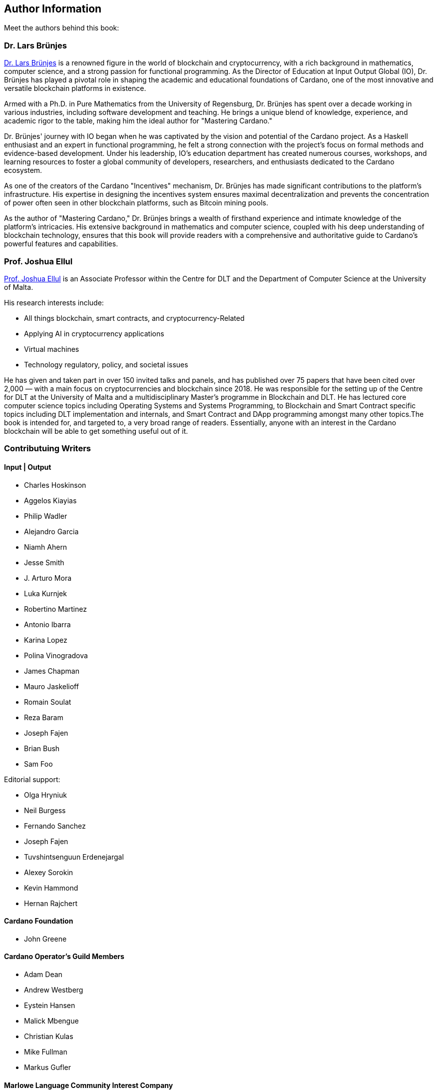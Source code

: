[author-info]
== Author Information
Meet the authors behind this book:

=== Dr. Lars Brünjes
https://iohk.io/en/research/library/authors/lars-brunjes/[Dr. Lars Brünjes] is a renowned figure in the world of blockchain and cryptocurrency, with a rich background in mathematics, computer science, and a strong passion for functional programming. As the Director of Education at Input Output Global (IO), Dr. Brünjes has played a pivotal role in shaping the academic and educational foundations of Cardano, one of the most innovative and versatile blockchain platforms in existence.

Armed with a Ph.D. in Pure Mathematics from the University of Regensburg, Dr. Brünjes has spent over a decade working in various industries, including software development and teaching. He brings a unique blend of knowledge, experience, and academic rigor to the table, making him the ideal author for "Mastering Cardano."

Dr. Brünjes' journey with IO began when he was captivated by the vision and potential of the Cardano project. As a Haskell enthusiast and an expert in functional programming, he felt a strong connection with the project's focus on formal methods and evidence-based development. Under his leadership, IO's education department has created numerous courses, workshops, and learning resources to foster a global community of developers, researchers, and enthusiasts dedicated to the Cardano ecosystem.

As one of the creators of the Cardano "Incentives" mechanism, Dr. Brünjes has made significant contributions to the platform's infrastructure. His expertise in designing the incentives system ensures maximal decentralization and prevents the concentration of power often seen in other blockchain platforms, such as Bitcoin mining pools.

As the author of "Mastering Cardano," Dr. Brünjes brings a wealth of firsthand experience and intimate knowledge of the platform's intricacies. His extensive background in mathematics and computer science, coupled with his deep understanding of blockchain technology, ensures that this book will provide readers with a comprehensive and authoritative guide to Cardano's powerful features and capabilities.

=== Prof. Joshua Ellul
https://www.um.edu.mt/profile/joshuaellul[Prof. Joshua Ellul] is an Associate Professor within the Centre for DLT and the Department of Computer Science at the University of Malta. 

His research interests include:

- All things blockchain, smart contracts, and cryptocurrency-Related
- Applying AI in cryptocurrency applications
- Virtual machines
- Technology regulatory, policy, and societal issues

He has given and taken part in over 150 invited talks and panels, and has published over 75 papers that have been cited over 2,000 — with a main focus on cryptocurrencies and blockchain since 2018. He was responsible for the setting up of the Centre for DLT at the University of Malta and a multidisciplinary Master’s programme in Blockchain and DLT. He has lectured core computer science topics including Operating Systems and Systems Programming, to Blockchain and Smart Contract specific topics including DLT implementation and internals, and Smart Contract and DApp programming amongst many other topics.The book is intended for, and targeted to, a very broad range of readers. Essentially, anyone with an interest in the Cardano blockchain will be able to get something useful out of it.

=== Contributuing Writers

==== Input | Output

- Charles Hoskinson
- Aggelos Kiayias
- Philip Wadler
- Alejandro Garcia
- Niamh Ahern
- Jesse Smith
- J. Arturo Mora
- Luka Kurnjek
- Robertino Martinez
- Antonio Ibarra
- Karina Lopez
- Polina Vinogradova
- James Chapman
- Mauro Jaskelioff
- Romain Soulat
- Reza Baram
- Joseph Fajen
- Brian Bush
- Sam Foo

Editorial support:

- Olga Hryniuk
- Neil Burgess
- Fernando Sanchez
- Joseph Fajen
- Tuvshintsenguun Erdenejargal
- Alexey Sorokin
- Kevin Hammond
- Hernan Rajchert

==== Cardano Foundation

- John Greene

==== Cardano Operator's Guild Members

- Adam Dean
- Andrew Westberg
- Eystein Hansen
- Malick Mbengue 
- Christian Kulas
- Mike Fullman
- Markus Gufler

==== Marlowe Language Community Interest Company

- Simon Thompson

==== PaloIT
- Jean-Philippe Raynaud


